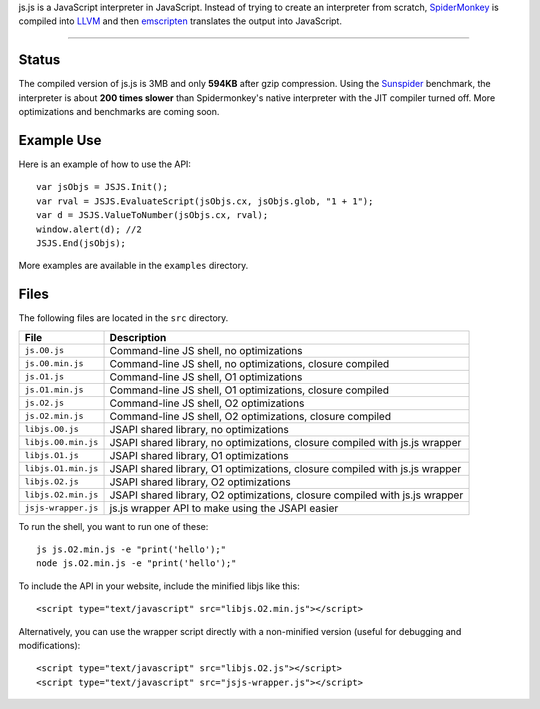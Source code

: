 
js.js is a JavaScript interpreter in JavaScript. Instead of trying to create an
interpreter from scratch, SpiderMonkey_ is compiled into LLVM_ and then
emscripten_ translates the output into JavaScript.

-----

Status
------
The compiled version of js.js is 3MB and only **594KB** after gzip compression.
Using the Sunspider_ benchmark, the interpreter is about **200 times slower**
than Spidermonkey's native interpreter with the JIT compiler turned off. More
optimizations and benchmarks are coming soon.

Example Use
-----------
Here is an example of how to use the API::

    var jsObjs = JSJS.Init();
    var rval = JSJS.EvaluateScript(jsObjs.cx, jsObjs.glob, "1 + 1");
    var d = JSJS.ValueToNumber(jsObjs.cx, rval);
    window.alert(d); //2
    JSJS.End(jsObjs);

More examples are available in the ``examples`` directory.

Files
-----
The following files are located in the ``src`` directory.

=================== =========
File                Description
=================== =========
``js.O0.js``        Command-line JS shell, no optimizations
``js.O0.min.js``    Command-line JS shell, no optimizations, closure compiled
``js.O1.js``        Command-line JS shell, O1 optimizations
``js.O1.min.js``    Command-line JS shell, O1 optimizations, closure compiled
``js.O2.js``        Command-line JS shell, O2 optimizations
``js.O2.min.js``    Command-line JS shell, O2 optimizations, closure compiled
``libjs.O0.js``     JSAPI shared library, no optimizations
``libjs.O0.min.js`` JSAPI shared library, no optimizations, closure compiled with js.js wrapper
``libjs.O1.js``     JSAPI shared library, O1 optimizations
``libjs.O1.min.js`` JSAPI shared library, O1 optimizations, closure compiled with js.js wrapper
``libjs.O2.js``     JSAPI shared library, O2 optimizations
``libjs.O2.min.js`` JSAPI shared library, O2 optimizations, closure compiled with js.js wrapper
``jsjs-wrapper.js`` js.js wrapper API to make using the JSAPI easier
=================== =========

To run the shell, you want to run one of these::

    js js.O2.min.js -e "print('hello');"
    node js.O2.min.js -e "print('hello');"

To include the API in your website, include the minified libjs like this::

    <script type="text/javascript" src="libjs.O2.min.js"></script>

Alternatively, you can use the wrapper script directly with a non-minified
version (useful for debugging and modifications)::

    <script type="text/javascript" src="libjs.O2.js"></script>
    <script type="text/javascript" src="jsjs-wrapper.js"></script>

.. _SpiderMonkey: https://developer.mozilla.org/en/SpiderMonkey
.. _emscripten: http://emscripten.org/
.. _LLVM: http://llvm.org/
.. _Sunspider: http://www.webkit.org/perf/sunspider/sunspider.html
